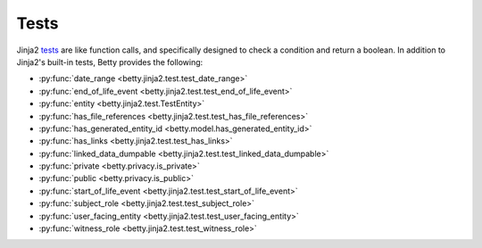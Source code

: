 Tests
=====

Jinja2 `tests <https://jinja.palletsprojects.com/en/3.1.x/templates/#tests>`_ are like function calls,
and specifically designed to check a condition and return a boolean.
In addition to Jinja2's built-in tests, Betty provides the following:

- :py:func:`date_range <betty.jinja2.test.test_date_range>`
- :py:func:`end_of_life_event <betty.jinja2.test.test_end_of_life_event>`
- :py:func:`entity <betty.jinja2.test.TestEntity>`
- :py:func:`has_file_references <betty.jinja2.test.test_has_file_references>`
- :py:func:`has_generated_entity_id <betty.model.has_generated_entity_id>`
- :py:func:`has_links <betty.jinja2.test.test_has_links>`
- :py:func:`linked_data_dumpable <betty.jinja2.test.test_linked_data_dumpable>`
- :py:func:`private <betty.privacy.is_private>`
- :py:func:`public <betty.privacy.is_public>`
- :py:func:`start_of_life_event <betty.jinja2.test.test_start_of_life_event>`
- :py:func:`subject_role <betty.jinja2.test.test_subject_role>`
- :py:func:`user_facing_entity <betty.jinja2.test.test_user_facing_entity>`
- :py:func:`witness_role <betty.jinja2.test.test_witness_role>`
